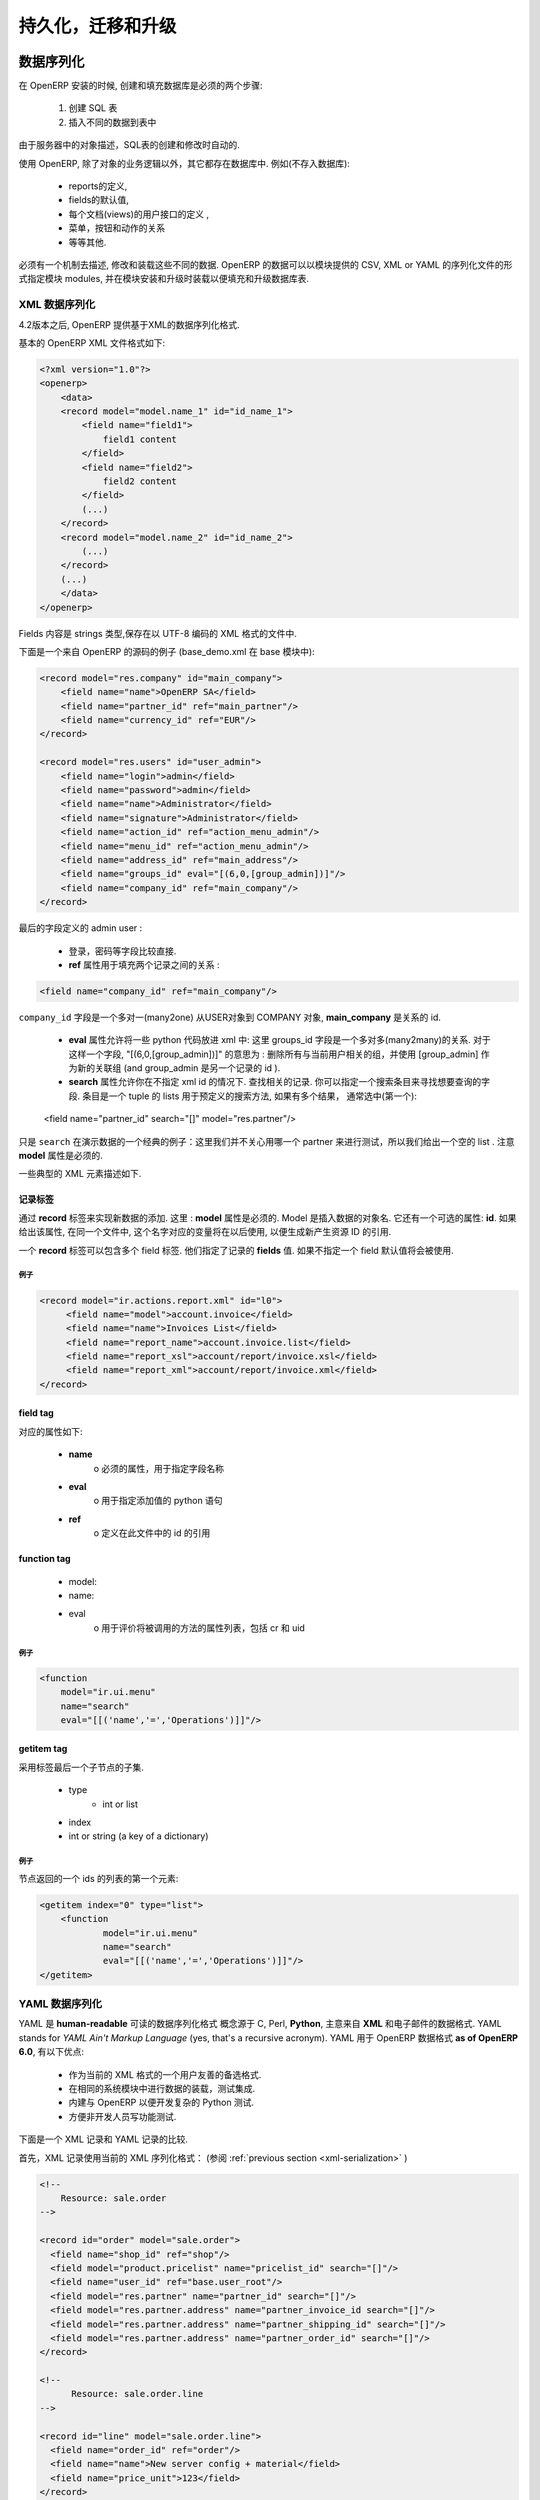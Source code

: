 .. i18n: .. _part-5-migration-upgrading-testing:
.. i18n: 
.. i18n: ======================================
.. i18n: Serialization, Migration and Upgrading
.. i18n: ======================================
..

.. _part-5-migration-upgrading-testing:

======================================
持久化，迁移和升级
======================================

.. i18n: .. _data-serialization:
.. i18n: 
.. i18n: Data Serialization
.. i18n: ==================
..

.. _data-serialization:

数据序列化
==================

.. i18n: During OpenERP installation, two steps are necessary to create and feed the database:
..

在 OpenERP 安装的时候, 创建和填充数据库是必须的两个步骤:

.. i18n:    1. Create the SQL tables
.. i18n:    2. Insert the different data into the tables
..

   1. 创建 SQL 表
   2. 插入不同的数据到表中

.. i18n: The creation (or modification in the case of an upgrade) of SQL tables is automated thanks to the description of objects in the server.
..

由于服务器中的对象描述，SQL表的创建和修改时自动的.

.. i18n: With OpenERP, everything except the business logic of objects is stored in the database. 
.. i18n: We find for example:
..

使用 OpenERP, 除了对象的业务逻辑以外，其它都存在数据库中. 
例如(不存入数据库):

.. i18n:     * the definitions of the reports,
.. i18n:     * the default values for fields,
.. i18n:     * the definition of client interfaces for each document (views),
.. i18n:     * the relationships between menus, buttons and actions
.. i18n:     * etc.
..

    * reports的定义,
    * fields的默认值,
    * 每个文档(views)的用户接口的定义 ,
    * 菜单，按钮和动作的关系
    * 等等其他.

.. i18n: There must be a mechanism to describe, modify and reload these different kinds of data. 
.. i18n: OpenERP data may be specified in CSV, XML or YAML serialization files provided by 
.. i18n: modules, and loaded during module installation/upgrade in order to fill or update the
.. i18n: database tables.
..

必须有一个机制去描述, 修改和装载这些不同的数据. 
OpenERP 的数据可以以模块提供的 CSV, XML or YAML 的序列化文件的形式指定模块 
modules, 并在模块安装和升级时装载以便填充和升级数据库表.

.. i18n: .. _xml-serialization:
.. i18n: 
.. i18n: XML Data Serialization
.. i18n: ----------------------
..

.. _xml-serialization:

XML 数据序列化
----------------------

.. i18n: Since version 4.2, OpenERP provides an XML-based data serialization format.
..

4.2版本之后, OpenERP 提供基于XML的数据序列化格式.

.. i18n: The basic format of an OpenERP XML file is as follows:
..

基本的 OpenERP XML 文件格式如下:

.. i18n: .. code-block:: xml
.. i18n: 
.. i18n:      <?xml version="1.0"?>
.. i18n:      <openerp>
.. i18n:          <data>
.. i18n:          <record model="model.name_1" id="id_name_1">
.. i18n:              <field name="field1">
.. i18n:                  field1 content
.. i18n:              </field>
.. i18n:              <field name="field2">
.. i18n:                  field2 content
.. i18n:              </field>
.. i18n:              (...)
.. i18n:          </record>
.. i18n:          <record model="model.name_2" id="id_name_2">
.. i18n:              (...)
.. i18n:          </record>
.. i18n:          (...)
.. i18n:          </data>
.. i18n:      </openerp>
..

.. code-block:: xml

     <?xml version="1.0"?>
     <openerp>
         <data>
         <record model="model.name_1" id="id_name_1">
             <field name="field1">
                 field1 content
             </field>
             <field name="field2">
                 field2 content
             </field>
             (...)
         </record>
         <record model="model.name_2" id="id_name_2">
             (...)
         </record>
         (...)
         </data>
     </openerp>

.. i18n: Fields contents are strings that must be encoded as UTF-8 in XML files.
..

Fields 内容是 strings 类型,保存在以 UTF-8 编码的 XML 格式的文件中.

.. i18n: Let's review an example taken from the OpenERP source (base_demo.xml in the base module):
..

下面是一个来自 OpenERP 的源码的例子 (base_demo.xml 在 base 模块中):

.. i18n: .. code-block:: xml
.. i18n: 
.. i18n:        <record model="res.company" id="main_company">
.. i18n:            <field name="name">OpenERP SA</field>
.. i18n:            <field name="partner_id" ref="main_partner"/>
.. i18n:            <field name="currency_id" ref="EUR"/>
.. i18n:        </record>
.. i18n: 
.. i18n:        <record model="res.users" id="user_admin">
.. i18n:            <field name="login">admin</field>
.. i18n:            <field name="password">admin</field>
.. i18n:            <field name="name">Administrator</field>
.. i18n:            <field name="signature">Administrator</field>
.. i18n:            <field name="action_id" ref="action_menu_admin"/>
.. i18n:            <field name="menu_id" ref="action_menu_admin"/>
.. i18n:            <field name="address_id" ref="main_address"/>
.. i18n:            <field name="groups_id" eval="[(6,0,[group_admin])]"/>
.. i18n:            <field name="company_id" ref="main_company"/>
.. i18n:        </record>
..

.. code-block:: xml

       <record model="res.company" id="main_company">
           <field name="name">OpenERP SA</field>
           <field name="partner_id" ref="main_partner"/>
           <field name="currency_id" ref="EUR"/>
       </record>

       <record model="res.users" id="user_admin">
           <field name="login">admin</field>
           <field name="password">admin</field>
           <field name="name">Administrator</field>
           <field name="signature">Administrator</field>
           <field name="action_id" ref="action_menu_admin"/>
           <field name="menu_id" ref="action_menu_admin"/>
           <field name="address_id" ref="main_address"/>
           <field name="groups_id" eval="[(6,0,[group_admin])]"/>
           <field name="company_id" ref="main_company"/>
       </record>

.. i18n: This last record defines the admin user :
..

最后的字段定义的 admin user :

.. i18n:     * The fields login, password, etc are straightforward.
.. i18n:     * The **ref** attribute allows to fill relations between the records :
..

    * 登录，密码等字段比较直接.
    * **ref** 属性用于填充两个记录之间的关系 :

.. i18n: .. code-block:: xml
.. i18n: 
.. i18n:     <field name="company_id" ref="main_company"/>
..

.. code-block:: xml

    <field name="company_id" ref="main_company"/>

.. i18n: The``company_id`` field is a many-to-one relation from the user object to the company object, and **main_company** is the id of to associate.
..

``company_id`` 字段是一个多对一(many2one) 从USER对象到 COMPANY 对象, **main_company** 是关系的 id.

.. i18n:     * The **eval** attribute allows to put some python code in the xml: here the groups_id field is a many2many. For such a field, "[(6,0,[group_admin])]" means : Remove all the groups associated with the current user and use the list [group_admin] as the new associated groups (and group_admin is the id of another record).
.. i18n: 
.. i18n:     * The **search** attribute allows to find the record to associate when you do not know its xml id. You can thus specify a search criteria to find the wanted record. The criteria is a list of tuples of the same form than for the predefined search method. If there are several results, an arbitrary one will be chosen (the first one):
..

    * **eval** 属性允许将一些 python 代码放进 xml 中: 这里 groups_id 字段是一个多对多(many2many)的关系. 对于这样一个字段, "[(6,0,[group_admin])]" 的意思为 : 删除所有与当前用户相关的组，并使用 [group_admin] 作为新的关联组 (and group_admin 是另一个记录的 id ).

    * **search** 属性允许你在不指定 xml id 的情况下. 查找相关的记录. 你可以指定一个搜索条目来寻找想要查询的字段. 条目是一个 tuple 的 lists 用于预定义的搜索方法, 如果有多个结果， 通常选中(第一个):

.. i18n:     <field name="partner_id" search="[]" model="res.partner"/>
..

    <field name="partner_id" search="[]" model="res.partner"/>

.. i18n: This is a classical example of the use of ``search`` in demo data: here we do not really care about which partner we want to use for the test, so we give an empty list. Notice the **model** attribute is currently mandatory.
..

只是 ``search`` 在演示数据的一个经典的例子：这里我们并不关心用哪一个 partner 来进行测试，所以我们给出一个空的 list . 注意 **model** 属性是必须的.

.. i18n: Some typical XML elements are described below.
..

一些典型的 XML 元素描述如下.

.. i18n: Record Tag
.. i18n: ++++++++++
..

记录标签
++++++++++

.. i18n: The addition of new data is made with the **record** tag. This one takes a mandatory attribute : **model**. Model is the object name where the insertion has to be done. The tag record can also take an optional attribute: **id**. If this attribute is given, a variable of this name can be used later on, in the same file, to make reference to the newly created resource ID.
..

通过 **record** 标签来实现新数据的添加. 这里 : **model** 属性是必须的. Model 是插入数据的对象名. 它还有一个可选的属性: **id**. 如果给出该属性, 在同一个文件中, 这个名字对应的变量将在以后使用, 以便生成新产生资源 ID 的引用.

.. i18n: A **record** tag may contain field tags. They indicate the record's **fields** value. If a field is not specified the default value will be used.
..

一个 **record** 标签可以包含多个 field 标签. 他们指定了记录的 **fields** 值. 如果不指定一个 field 默认值将会被使用.

.. i18n: Example
.. i18n: """""""
..

例子
"""""""

.. i18n: .. code-block:: xml
.. i18n: 
.. i18n:     <record model="ir.actions.report.xml" id="l0">
.. i18n:          <field name="model">account.invoice</field>
.. i18n:          <field name="name">Invoices List</field>
.. i18n:          <field name="report_name">account.invoice.list</field>
.. i18n:          <field name="report_xsl">account/report/invoice.xsl</field>
.. i18n:          <field name="report_xml">account/report/invoice.xml</field>
.. i18n:     </record>
..

.. code-block:: xml

    <record model="ir.actions.report.xml" id="l0">
         <field name="model">account.invoice</field>
         <field name="name">Invoices List</field>
         <field name="report_name">account.invoice.list</field>
         <field name="report_xsl">account/report/invoice.xsl</field>
         <field name="report_xml">account/report/invoice.xml</field>
    </record>

.. i18n: field tag
.. i18n: +++++++++
..

field tag
+++++++++

.. i18n: The attributes for the field tag are the following:
..

对应的属性如下:

.. i18n:     * **name**
.. i18n:           o mandatory attribute indicating the field name
.. i18n:     * **eval**
.. i18n:           o python expression that indicating the value to add
.. i18n:     * **ref**
.. i18n:           o reference to an id defined in this file
..

    * **name**
          o 必须的属性，用于指定字段名称
    * **eval**
          o 用于指定添加值的 python 语句
    * **ref**
          o 定义在此文件中的 id 的引用

.. i18n: function tag
.. i18n: ++++++++++++
..

function tag
++++++++++++

.. i18n:     * model:
.. i18n:     * name:
.. i18n:     * eval
.. i18n:           o should evaluate to the list of parameters of the method to be called, excluding cr and uid
..

    * model:
    * name:
    * eval
          o 用于评价将被调用的方法的属性列表，包括 cr 和 uid 

.. i18n: Example
.. i18n: """""""
..

例子
"""""""

.. i18n: .. code-block:: xml
.. i18n: 
.. i18n:     <function 
.. i18n:     	model="ir.ui.menu" 
.. i18n:     	name="search" 
.. i18n:     	eval="[[('name','=','Operations')]]"/>
..

.. code-block:: xml

    <function 
    	model="ir.ui.menu" 
    	name="search" 
    	eval="[[('name','=','Operations')]]"/>

.. i18n: getitem tag
.. i18n: +++++++++++
..

getitem tag
+++++++++++

.. i18n: Takes a subset of the evaluation of the last child node of the tag.
..

采用标签最后一个子节点的子集.

.. i18n:     * type
.. i18n:           - int or list
.. i18n:     * index
.. i18n:     * int or string (a key of a dictionary)
..

    * type
          - int or list
    * index
    * int or string (a key of a dictionary)

.. i18n: Example
.. i18n: """""""
..

例子
"""""""

.. i18n: Evaluates to the first element of the list of ids returned by the function node:
..

节点返回的一个 ids 的列表的第一个元素:

.. i18n: .. code-block:: xml
.. i18n: 
.. i18n:     <getitem index="0" type="list">
.. i18n:         <function 
.. i18n:         	model="ir.ui.menu" 
.. i18n:         	name="search" 
.. i18n:         	eval="[[('name','=','Operations')]]"/>
.. i18n:     </getitem>
..

.. code-block:: xml

    <getitem index="0" type="list">
        <function 
        	model="ir.ui.menu" 
        	name="search" 
        	eval="[[('name','=','Operations')]]"/>
    </getitem>

.. i18n: .. _yaml-serialization:
.. i18n: 
.. i18n: YAML Data Serialization
.. i18n: -----------------------
..

.. _yaml-serialization:

YAML 数据序列化
-----------------------

.. i18n: YAML is a **human-readable** data serialization format that takes concepts from
.. i18n: programming languages such as C, Perl, and **Python**, and ideas from **XML**
.. i18n: and the data format of electronic mail.
.. i18n: YAML stands for *YAML Ain't Markup Language* (yes, that's a recursive acronym).
.. i18n: YAML is available as a format for OpenERP data **as of OpenERP 6.0**, featuring
.. i18n: the following advantages:
..

YAML 是 **human-readable** 可读的数据序列化格式 概念源于 C, Perl, **Python**, 主意来自 **XML**
和电子邮件的数据格式.
YAML stands for *YAML Ain't Markup Language* (yes, that's a recursive acronym).
YAML 用于 OpenERP 数据格式 **as of OpenERP 6.0**, 有以下优点:

.. i18n:     * User friendly format as an alternative to our current XML data format.
.. i18n:     * Same system to load data or tests, integrated in modules.
.. i18n:     * Built in OpenERP so that you can develop complex Python tests.
.. i18n:     * Simpler for non developers to write functional tests.
..

    * 作为当前的 XML 格式的一个用户友善的备选格式.
    * 在相同的系统模块中进行数据的装载，测试集成.
    * 内建与 OpenERP 以便开发复杂的 Python 测试.
    * 方便非开发人员写功能测试.

.. i18n: The following section compares an XML record with an equivalent YAML record.
..

下面是一个 XML 记录和 YAML 记录的比较.

.. i18n: First the XML Record using the current XML serialization format
.. i18n: (see :ref:`previous section <xml-serialization>`)
..

首先，XML 记录使用当前的 XML 序列化格式：
(参阅 :ref:`previous section <xml-serialization>` )

.. i18n: .. code-block:: xml
.. i18n: 
.. i18n:   <!--
.. i18n:       Resource: sale.order
.. i18n:   -->
.. i18n: 
.. i18n:   <record id="order" model="sale.order">
.. i18n:     <field name="shop_id" ref="shop"/>
.. i18n:     <field model="product.pricelist" name="pricelist_id" search="[]"/>
.. i18n:     <field name="user_id" ref="base.user_root"/>
.. i18n:     <field model="res.partner" name="partner_id" search="[]"/>
.. i18n:     <field model="res.partner.address" name="partner_invoice_id search="[]"/>
.. i18n:     <field model="res.partner.address" name="partner_shipping_id" search="[]"/>
.. i18n:     <field model="res.partner.address" name="partner_order_id" search="[]"/>
.. i18n:   </record>
.. i18n: 
.. i18n:   <!--
.. i18n:         Resource: sale.order.line
.. i18n:   -->
.. i18n: 
.. i18n:   <record id="line" model="sale.order.line">
.. i18n:     <field name="order_id" ref="order"/>
.. i18n:     <field name="name">New server config + material</field>
.. i18n:     <field name="price_unit">123</field>
.. i18n:   </record>
.. i18n: 
.. i18n:   <record id="line1" model="sale.order.line">
.. i18n:     <field name="order_id" ref="order"/>
.. i18n:     <field name="name">[PC1] Basic PC</field>
.. i18n:     <field name="price_unit">450</field>
.. i18n:   </record>
..

.. code-block:: xml

  <!--
      Resource: sale.order
  -->

  <record id="order" model="sale.order">
    <field name="shop_id" ref="shop"/>
    <field model="product.pricelist" name="pricelist_id" search="[]"/>
    <field name="user_id" ref="base.user_root"/>
    <field model="res.partner" name="partner_id" search="[]"/>
    <field model="res.partner.address" name="partner_invoice_id search="[]"/>
    <field model="res.partner.address" name="partner_shipping_id" search="[]"/>
    <field model="res.partner.address" name="partner_order_id" search="[]"/>
  </record>

  <!--
        Resource: sale.order.line
  -->

  <record id="line" model="sale.order.line">
    <field name="order_id" ref="order"/>
    <field name="name">New server config + material</field>
    <field name="price_unit">123</field>
  </record>

  <record id="line1" model="sale.order.line">
    <field name="order_id" ref="order"/>
    <field name="name">[PC1] Basic PC</field>
    <field name="price_unit">450</field>
  </record>

.. i18n: YAML Record
.. i18n: +++++++++++
.. i18n: ::
.. i18n: 
.. i18n:     #<!--
.. i18n:     #       Resource: sale.order
.. i18n:     #   -->
.. i18n: 
.. i18n:     -
.. i18n:      !record {model: sale.order, id: sale_order_so4}:
.. i18n:        amount_total: 3263.0
.. i18n:        amount_untaxed: 3263.0
.. i18n:        create_date: '2010-04-06 10:45:14'
.. i18n:        date_order: '2010-04-06'
.. i18n:        invoice_quantity: order
.. i18n:        name: SO001
.. i18n:        order_line:
.. i18n:          - company_id: base.main_company
.. i18n:            name: New server config + material
.. i18n:            order_id: sale_order_so4
.. i18n:            price_unit: 123.0
.. i18n:          - company_id: base.main_company
.. i18n:            name: '[PC1] Basic PC'
.. i18n:            order_id: sale_order_so4
.. i18n:            price_unit: 450.0
.. i18n:        order_policy: manual
.. i18n:        partner_id: base.res_partner_agrolait
.. i18n:        partner_invoice_id: base.main_address
.. i18n:        partner_order_id: base.main_address
.. i18n:        partner_shipping_id: base.main_address
.. i18n:        picking_policy: direct
.. i18n:        pricelist_id: product.list0
.. i18n:        shop_id: sale.shop
..

YAML 记录
+++++++++++
::

    #<!--
    #       Resource: sale.order
    #   -->

    -
     !record {model: sale.order, id: sale_order_so4}:
       amount_total: 3263.0
       amount_untaxed: 3263.0
       create_date: '2010-04-06 10:45:14'
       date_order: '2010-04-06'
       invoice_quantity: order
       name: SO001
       order_line:
         - company_id: base.main_company
           name: New server config + material
           order_id: sale_order_so4
           price_unit: 123.0
         - company_id: base.main_company
           name: '[PC1] Basic PC'
           order_id: sale_order_so4
           price_unit: 450.0
       order_policy: manual
       partner_id: base.res_partner_agrolait
       partner_invoice_id: base.main_address
       partner_order_id: base.main_address
       partner_shipping_id: base.main_address
       picking_policy: direct
       pricelist_id: product.list0
       shop_id: sale.shop

.. i18n: YAML Tags
.. i18n: +++++++++
.. i18n: data
.. i18n: """"
.. i18n: * **Tag**: data
..

YAML Tags
+++++++++
data
""""
* **Tag**: data

.. i18n: * **Compulsory attributes**: None
.. i18n: 
.. i18n: * **Optional attributes**: noupdate \: 0 | 1
.. i18n: 
.. i18n: * **Child_tags**:
.. i18n: 
.. i18n:   - menuitem
.. i18n: 
.. i18n:   - record
.. i18n: 
.. i18n:   - workflow
.. i18n: 
.. i18n:   - delete
.. i18n: 
.. i18n:   - act_window
.. i18n: 
.. i18n:   - assert
.. i18n: 
.. i18n:   - report
.. i18n: 
.. i18n:   - function
.. i18n: 
.. i18n:   - ir_set
.. i18n: 
.. i18n: * **Example**:
.. i18n:   ::
.. i18n: 
.. i18n:     -
.. i18n:       !context
.. i18n:        noupdate: 0
..

* **必选属性**: None

* **可选属性**: noupdate \: 0 | 1

* **子节点**:

  - menuitem

  - record

  - workflow

  - delete

  - act_window

  - assert

  - report

  - function

  - ir_set

* **样例**:
  ::

    -
      !context
       noupdate: 0

.. i18n: record
.. i18n: """"""
.. i18n: * **Tag**: record
..

record
""""""
* **标签**: record

.. i18n: * **Compulsory attributes**:
.. i18n:                 - model
.. i18n: 
.. i18n: * **Optional attributes**: noupdate \: 0 | 1
.. i18n: 
.. i18n: * **Child_tags**:
.. i18n:             - field
.. i18n: 
.. i18n: * **Optional attributes**:
.. i18n:                       - id
.. i18n: 
.. i18n:                       - forcreate
.. i18n: 
.. i18n:                       - context
.. i18n: 
.. i18n: * **Example**:
.. i18n:   ::
.. i18n: 
.. i18n:     -
.. i18n:       !record {model: sale.order, id: order}:
.. i18n:          name: "[PC1] Basic PC"
.. i18n:          amount_total: 3263.0
.. i18n:          type_ids:
.. i18n:            - project_tt_specification
.. i18n:            - project_tt_development
.. i18n:            - project_tt_testing
.. i18n:          order_line:
.. i18n:              - name: New server config
.. i18n:                 order_id: sale_order_so4
.. i18n:              - name: '[PC1] Basic PC'
.. i18n:                 order_id: sale_order_so4
..

* **必选属性**:
                - model

* **可选属性**: noupdate \: 0 | 1

* **子节点标签**:
            - field

* **可选属性**:
                      - id

                      - forcreate

                      - context

* **样例**:
  ::

    -
      !record {model: sale.order, id: order}:
         name: "[PC1] Basic PC"
         amount_total: 3263.0
         type_ids:
           - project_tt_specification
           - project_tt_development
           - project_tt_testing
         order_line:
             - name: New server config
                order_id: sale_order_so4
             - name: '[PC1] Basic PC'
                order_id: sale_order_so4

.. i18n: field
.. i18n: """""
..

field
"""""

.. i18n: * **Tag**: field
.. i18n: 
.. i18n: * **Compulsory attributes**:
.. i18n:                 - name
.. i18n: 
.. i18n: * **Optional attributes**:
.. i18n:                       - type
.. i18n: 
.. i18n:                       - ref
.. i18n: 
.. i18n:                       - eval
.. i18n: 
.. i18n:                       - domain
.. i18n: 
.. i18n:                       - search
.. i18n: 
.. i18n:                       - model
.. i18n: 
.. i18n:                       - use
.. i18n: * **Child_tags**:
.. i18n:             - text node
.. i18n: 
.. i18n: * **Example**:
.. i18n:   ::
.. i18n: 
.. i18n:     -price_unit: 450
.. i18n:     -product_id: product.product_product_pc1
..

* **标签**: field

* **必选属性**:
                - name

* **可选属性**:
                      - type

                      - ref

                      - eval

                      - domain

                      - search

                      - model

                      - use
* **子节点标签**:
            - text node

* **样例**:
  ::

    -price_unit: 450
    -product_id: product.product_product_pc1

.. i18n: workflow
.. i18n: """"""""
.. i18n: * **Tag**: workflow
..

workflow
""""""""
* **标签**: workflow

.. i18n: * **Compulsory attributes**:
.. i18n:                 - model
.. i18n: 
.. i18n:                 - action
.. i18n: 
.. i18n: * **Optional attributes**:
.. i18n:                  - uid
.. i18n: 
.. i18n:                  - ref
.. i18n: 
.. i18n: * **Child_tags**:
.. i18n:             - value
.. i18n: 
.. i18n: * **Example**:
.. i18n:   ::
.. i18n: 
.. i18n:    -
.. i18n:     !workflow {action: invoice_open, model: account.invoice}:
.. i18n:      - eval: "obj(ref('test_order_1')).invoice_ids[0].id"
.. i18n:        model: sale.order
.. i18n:      - model: account.account
.. i18n:        search: [('type', '=', 'cash')]
..

* **必填属性**:
                - model

                - action

* **可选属性**:
                 - uid

                 - ref

* **子节点标签**:
            - value

* **样例**:
  ::

   -
    !workflow {action: invoice_open, model: account.invoice}:
     - eval: "obj(ref('test_order_1')).invoice_ids[0].id"
       model: sale.order
     - model: account.account
       search: [('type', '=', 'cash')]

.. i18n: function
.. i18n: """"""""
.. i18n: * **Tag**: function
..

function
""""""""
* **标签**: function

.. i18n: * **Compulsory attributes**:
.. i18n:                 - model
.. i18n: 
.. i18n:                 - name
.. i18n: 
.. i18n: * **Optional attributes**:
.. i18n:                  - id
.. i18n: 
.. i18n:                  - eval
.. i18n: 
.. i18n: * **Child_tags**:
.. i18n:             - value
.. i18n: 
.. i18n:             - function
.. i18n: 
.. i18n: * **Example**:
.. i18n:   ::
.. i18n: 
.. i18n:    -
.. i18n:     !function {model: account.invoice, name: pay_and_reconcile}:
.. i18n:      -eval: "[obj(ref('test_order_1')).id]"
.. i18n:       model: sale.order
..

* **必选属性**:
                - model

                - name

* **可选属性**:
                 - id

                 - eval

* **子节点标签**:
            - value

            - function

* **样例**:
  ::

   -
    !function {model: account.invoice, name: pay_and_reconcile}:
     -eval: "[obj(ref('test_order_1')).id]"
      model: sale.order

.. i18n: value
.. i18n: """"""
.. i18n: * **Tag**: value
..

value
""""""
* **标签**: value

.. i18n: * **Compulsory attributes**: None
.. i18n: 
.. i18n: * **Optional attributes**:
.. i18n:                  - model
.. i18n: 
.. i18n:                  - search
.. i18n: 
.. i18n:                  - eval
.. i18n: 
.. i18n: * **Child_tags**: None
.. i18n: 
.. i18n: * **Example**:
.. i18n:   ::
.. i18n: 
.. i18n:      -eval: "[obj(ref('test_order_1')).id]"
.. i18n:       model: sale.order
..

* **必选属性**: None

* **可选属性**:
                 - model

                 - search

                 - eval

* **子节点属性**: None

* **样例**:
  ::

     -eval: "[obj(ref('test_order_1')).id]"
      model: sale.order

.. i18n: menuitem
.. i18n: """"""""
.. i18n: * **Tag**: menuitem
..

menuitem
""""""""
* **标签**: menuitem

.. i18n: * **Compulsory attributes**: None
.. i18n: 
.. i18n: * **Optional attributes**:
.. i18n:                  - id
.. i18n: 
.. i18n:                  - name
.. i18n: 
.. i18n:                  - parent
.. i18n: 
.. i18n:                  - icon
.. i18n: 
.. i18n:                  - action
.. i18n: 
.. i18n:                  - string
.. i18n: 
.. i18n:                  - sequence
.. i18n: 
.. i18n:                  - groups
.. i18n: 
.. i18n:                  - type
.. i18n: 
.. i18n:                  - menu
.. i18n: 
.. i18n: * **Child_tags**: None
.. i18n: 
.. i18n: * **Example**:
.. i18n:   ::
.. i18n: 
.. i18n:      -
.. i18n:       !menuitem {sequence: 20, id: menu_administration,
.. i18n:        name: Administration,
.. i18n:        icon: terp-administration}
..

* **必选属性**: None

* **可选属性**:
                 - id

                 - name

                 - parent

                 - icon

                 - action

                 - string

                 - sequence

                 - groups

                 - type

                 - menu

* **子节点标签**: None

* **样例**:
  ::

     -
      !menuitem {sequence: 20, id: menu_administration,
       name: Administration,
       icon: terp-administration}

.. i18n: act_window
.. i18n: """"""""""
.. i18n: * **Tag**: act_window
..

act_window
""""""""""
* **标签**: act_window

.. i18n: * **Compulsory attributes**:
.. i18n:                 - id
.. i18n: 
.. i18n:                 - name
.. i18n: 
.. i18n:                 - res_model
.. i18n: 
.. i18n: * **Optional attributes**:
.. i18n: 
.. i18n:                 - domain
.. i18n: 
.. i18n:                 - src_model
.. i18n: 
.. i18n:                 - context
.. i18n: 
.. i18n:                 - view
.. i18n: 
.. i18n:                 - view_id
.. i18n: 
.. i18n:                 - view_type
.. i18n: 
.. i18n:                 - view_mode
.. i18n: 
.. i18n:                 - multi
.. i18n: 
.. i18n:                 - target
.. i18n: 
.. i18n:                 - key2
.. i18n: 
.. i18n:                 - groups
.. i18n: 
.. i18n: * **Child_tags**: None
.. i18n: 
.. i18n: * **Example**:
.. i18n:   ::
.. i18n: 
.. i18n:      -
.. i18n:        !act_window {target: new,
.. i18n:        res_model: wizard.ir.model.menu.create,
.. i18n:        id:act_menu_create, name: Create Menu}
..

* **必选属性**:
                - id

                - name

                - res_model

* **可选属性**:

                - domain

                - src_model

                - context

                - view

                - view_id

                - view_type

                - view_mode

                - multi

                - target

                - key2

                - groups

* **子节点标签**: None

* **样例**:
  ::

     -
       !act_window {target: new,
       res_model: wizard.ir.model.menu.create,
       id:act_menu_create, name: Create Menu}

.. i18n: report
.. i18n: """"""
.. i18n: * **Tag**: report
..

report
""""""
* **标签**: report

.. i18n: * **Compulsory attributes**:
.. i18n:                 - string
.. i18n: 
.. i18n:                 - model
.. i18n: 
.. i18n:                 - name
.. i18n: 
.. i18n: * **Optional attributes**:
.. i18n: 
.. i18n:                 - id
.. i18n: 
.. i18n:                 - report
.. i18n: 
.. i18n:                 - multi
.. i18n: 
.. i18n:                 - menu
.. i18n: 
.. i18n:                 - keyword
.. i18n: 
.. i18n:                 - rml
.. i18n: 
.. i18n:                 - sxw
.. i18n: 
.. i18n:                 - xml
.. i18n: 
.. i18n:                 - xsl
.. i18n: 
.. i18n:                 - auto
.. i18n: 
.. i18n:                 - header
.. i18n: 
.. i18n:                 - attachment
.. i18n: 
.. i18n:                 - attachment_use
.. i18n: 
.. i18n:                 - groups
.. i18n: 
.. i18n: * **Child_tags**: None
.. i18n: 
.. i18n: * **Example**:
.. i18n:   ::
.. i18n: 
.. i18n:      -
.. i18n:        !report {string: Technical guide,
.. i18n:         auto: False, model: ir.module.module,
.. i18n:         id: ir_module_reference_print,
.. i18n:         rml: base/module/report/ir_module_reference.rml,
.. i18n:         name: ir.module.reference}
..

* **必选属性**:
                - string

                - model

                - name

* **可选属性**:

                - id

                - report

                - multi

                - menu

                - keyword

                - rml

                - sxw

                - xml

                - xsl

                - auto

                - header

                - attachment

                - attachment_use

                - groups

* **子节点标签**: None

* **样例**:
  ::

     -
       !report {string: Technical guide,
        auto: False, model: ir.module.module,
        id: ir_module_reference_print,
        rml: base/module/report/ir_module_reference.rml,
        name: ir.module.reference}

.. i18n: ir_set
.. i18n: """"""
.. i18n: * **Tag**: ir_set
..

ir_set
""""""
* **标签**: ir_set

.. i18n: * **Compulsory attributes**: None
.. i18n: 
.. i18n: * **Optional attributes**: None
.. i18n: 
.. i18n: * **Child_tags**:
.. i18n:             - field
.. i18n: 
.. i18n: * **Example**:
.. i18n:   ::
.. i18n: 
.. i18n:    -
.. i18n:     !ir_set:
.. i18n:     args: "[]"
.. i18n:     name: account.seller.costs
.. i18n:     value: tax_seller
..

* **必选属性**: None

* **可选属性**: None

* **子节点属性**:
            - field

* **样例**:
  ::

   -
    !ir_set:
    args: "[]"
    name: account.seller.costs
    value: tax_seller

.. i18n: python
.. i18n: """"""
.. i18n: * **Tag**: Python
..

python
""""""
* **标签**: Python

.. i18n: * **Compulsory attributes**:
.. i18n:             - model
.. i18n: 
.. i18n: * **Optional attributes**: None
.. i18n: 
.. i18n: * **Child_tags**: None
.. i18n: 
.. i18n: * **Example**:
.. i18n:   ::
.. i18n: 
.. i18n:    Python code
..

* **必选属性**:
            - model

* **可选属性**: None

* **子节点标签**: None

* **样例**:
  ::

   Python code

.. i18n: delete
.. i18n: """"""
.. i18n: * **Tag**: delete
..

delete
""""""
* **标签**: delete

.. i18n: * **Compulsory attributes**:
.. i18n:             - model
.. i18n: 
.. i18n: * **Optional attributes**:
.. i18n:                 - id
.. i18n: 
.. i18n:                 - search
.. i18n: 
.. i18n: * **Child_tags**: None
.. i18n: 
.. i18n: * **Example**:
.. i18n:   ::
.. i18n: 
.. i18n:    -
.. i18n:      !delete {model: ir.actions, search: "[(model,like,auction.)]"}
..

* **必选属性**:
            - model

* **可选属性**:
                - id

                - search

* **子节点标签**: None

* **样例**:
  ::

   -
     !delete {model: ir.actions, search: "[(model,like,auction.)]"}

.. i18n: assert
.. i18n: """"""
.. i18n: * **Tag**: assert
..

assert
""""""
* **标签**: assert

.. i18n: * **Compulsory attributes**:
.. i18n:             - model
.. i18n: 
.. i18n: * **Optional attributes**:
.. i18n:                 - id
.. i18n: 
.. i18n:                 - search
.. i18n: 
.. i18n:                 - string
.. i18n: 
.. i18n: * **Child_tags**:
.. i18n:         - test
.. i18n: 
.. i18n: * **Example**:
.. i18n:   ::
.. i18n: 
.. i18n:    -
.. i18n:      !assert {model: sale.order,
.. i18n:       id: test_order, string: order in progress}:
.. i18n:         - state == "progress"
..

* **必选属性**:
            - model

* **可选属性**:
                - id

                - search

                - string

* **子节点标签**:
        - test

* **样例**:
  ::

   -
     !assert {model: sale.order,
      id: test_order, string: order in progress}:
        - state == "progress"

.. i18n: test
.. i18n: """"
.. i18n: * **Tag**: test
..

test
""""
* **标签**: test

.. i18n: * **Compulsory attributes**:
.. i18n:             - expr
.. i18n: 
.. i18n: * **Optional attributes**: None
.. i18n: 
.. i18n: * **Child_tags**:
.. i18n:         - text node
.. i18n: 
.. i18n: * **Example**::
.. i18n: 
.. i18n:     - picking_ids[0].state == "done"
..

* **必选属性**:
            - expr

* **可选属性**: None

* **子节点标签**:
        - text node

* **样例**::

    - picking_ids[0].state == "done"

.. i18n: url
.. i18n: """"
.. i18n: * **Tag**: url
..

url
""""
* **标签**: url

.. i18n: * **Compulsory attributes**: -
.. i18n: 
.. i18n: * **Optional attributes**: -
.. i18n: 
.. i18n: * **Child_tags**: -
.. i18n: 
.. i18n: * **Example**: -
..

* **必选属性**: -

* **可选属性**: -

* **子节点标签**: -

* **样例**: -

.. i18n: Writing YAML Tests
.. i18n: ------------------
..

写一个 YAML 测试
------------------

.. i18n: .. note::
.. i18n: 
.. i18n:     Please see also section :ref:`yaml-testing-guidelines`
..

.. note::

    参考第三部分 :ref:`yaml-testing-guidelines` 自动化YAML测试指南

.. i18n: **Write manually**
.. i18n:     * Record CRUD
.. i18n:     * Workflow transition
.. i18n:     * Assertions (one expression like in XML)
.. i18n:     * Pure Python code
..

**手工写**
    * 记录的 CRUD
    * 工作流过渡
    * 段言 (像在 XML 中的语句)
    * 纯 Python 代码

.. i18n: **Use base_module_record(er)**
..

**使用 base_module_record(er)**

.. i18n:     * Generate YAML file with record and workflow
..

    * 生成带有 record 和 workflow 的 YAML 文件

.. i18n:     .. figure::  images/record_object.png
.. i18n:        :align: center
.. i18n: 
.. i18n:     * Update this YAML with assertions / Python code
..

    .. figure::  images/record_object.png
       :align: center

    * 用 assertions / Python 代码更新这个 YAML 

.. i18n: .. warning:: Important
.. i18n: 
.. i18n:    As yaml is structured with indentation(like Python), each child tag(sub-tag) must be indented as compared to its parent tag.
..

.. warning:: 重要

   yaml 的结构采用(像 Python)缩进, 每一个 child 标签(sub-tag) 相对于父标签进行缩进.

.. i18n: Field Tag
.. i18n: +++++++++
..

Field Tag
+++++++++

.. i18n: * text
.. i18n:     + text with special characters at beginning or at end must be enclosed with double quotes.
.. i18n:         **Ex: name: "[PC1] Basic PC"**
.. i18n: 
.. i18n: * integer and float
.. i18n:     **Ex: price_unit: 450**
.. i18n:     **Ex: amount_total: 3263.0**
.. i18n: 
.. i18n: * boolean
.. i18n:     **active: 1**
.. i18n: 
.. i18n: * datetime
.. i18n:     **date_start: str(time.localtime()[0] - 1) + -08-07**
.. i18n: 
.. i18n: * selection
.. i18n:     + give the shortcut
.. i18n:         **Ex: title: M.**
.. i18n: 
.. i18n: * many2one
.. i18n:     + if its a reference to res_id, specify the res_id
.. i18n:         **Ex: user_id: base.user_root**
..

* text
    + 用双引号在前面或后面包含输入的文字.
        **Ex: name: "[PC1] Basic PC"**

* integer and float
    **Ex: price_unit: 450**
    **Ex: amount_total: 3263.0**

* boolean
    **active: 1**

* datetime
    **date_start: str(time.localtime()[0] - 1) + -08-07**

* selection
    + 给出一个缩写
        **Ex: title: M.**

* many2one
    + 如果它是 res_id 的引用, 指向 res_id
        **Ex: user_id: base.user_root**

.. i18n:     + if its value is based on search criteria specify the model to search on and the criteria
.. i18n:         **Ex: object_id: !ref {model: ir.model, search: "[('model','=','crm.claim')]”}**
..

    + 如果它的值是基于搜索条目，那么指定 model 到搜索条目
        **Ex: object_id: !ref {model: ir.model, search: "[('model','=','crm.claim')]”}**

.. i18n: * one2many
.. i18n:     + start each record in one2many field on a new line with a space and a hyphen
.. i18n:         **Ex: order_line:**
.. i18n:         **name: New server config**
.. i18n:         **order_id: sale_order_so4**
.. i18n:         **......**
..

* one2many
    + start each record in one2many field on a new line with a space and a hyphen
        **Ex: order_line:**
        **name: New server config**
        **order_id: sale_order_so4**
        **......**

.. i18n:         **name: '[PC1] Basic PC'**
.. i18n:         **order_id: sale_order_so4**
.. i18n:         **......**
..

        **name: '[PC1] Basic PC'**
        **order_id: sale_order_so4**
        **......**

.. i18n: * many2many
.. i18n:     + start each record in many2many field with a space and a hyphen
.. i18n:         **Ex: type_ids:**
.. i18n:         **- project_tt_specification **
.. i18n:         **- project_tt_development**
.. i18n:         **- project_tt_testing**
..

* many2many
    + 用每一个 many2many 字段，以空格和连字符开始
        **Ex: type_ids:**
        **- project_tt_specification **
        **- project_tt_development**
        **- project_tt_testing**

.. i18n: Value tag
.. i18n: +++++++++
.. i18n: * if the value can be evaluated(like res_id is available), we write value tag as follows:
.. i18n:     **-**
.. i18n:     **!function {model: account.invoice, name: pay_and_reconcile}:**
.. i18n:     **- eval: "obj(ref('test_order_1')).amount_total"**
.. i18n:     **model: sale.order**
..

Value tag
+++++++++
* 如果Tag能被评估(like res_id is available), 像下面一样写 value tag :
    **-**
    **!function {model: account.invoice, name: pay_and_reconcile}:**
    **- eval: "obj(ref('test_order_1')).amount_total"**
    **model: sale.order**

.. i18n:     This will fetch the 'amount_total' value of a 'sale.order' record with res_id 'test_order_1'
..

    这会捕获一个 'sale.order' 记录的 'amount_total' 值伴随 res_id 'test_order_1'

.. i18n: * If the value is to be searched on some model based on a criteria, we write value tag as follows:
.. i18n:     **-**
.. i18n:     **!function {model: account.invoice, name: pay_and_reconcile}:**
.. i18n:     **- model: account.account**
.. i18n:     **search: "[('type', '=', 'cash')]"**
.. i18n:     This will fetch all those account.account records whose type is equal to 'cash'
..

* 如果值是在一些基于条目的模块上被搜索, 那么就像下面一样写 value tag :
    **-**
    **!function {model: account.invoice, name: pay_and_reconcile}:**
    **- model: account.account**
    **search: "[('type', '=', 'cash')]"**
    这将抓取所有 account.account 记录类型等于 'cash'

.. i18n: Test Tag
.. i18n: ++++++++
..

Test Tag
++++++++

.. i18n: * specify the test directly
.. i18n:     **Ex:  - picking_ids[0].state == "done"**
.. i18n:     **- state == "manual"**
..

* 直接指定测试
    **Ex:  - picking_ids[0].state == "done"**
    **- state == "manual"**

.. i18n: comment
.. i18n: +++++++
..

comment
+++++++

.. i18n: **#<!-- Resource: sale.order -->**
..

**#<!-- Resource: sale.order -->**

.. i18n: Asserts and Python code
.. i18n: +++++++++++++++++++++++
.. i18n: To create an invoice, python code could be written as:
..

Asserts and Python code
+++++++++++++++++++++++
为了创建一个发票，python 代码应该这样写:

.. i18n: **-**
.. i18n:   **!python {model: account.invoice}: |**
.. i18n:      **self.action_move_create(cr, uid, [ref("invoice1")])**
..

**-**
  **!python {model: account.invoice}: |**
     **self.action_move_create(cr, uid, [ref("invoice1")])**

.. i18n: The invoice must be in draft state:
..

发票必须在 draft 状态:

.. i18n: **-**
.. i18n:   **!assert {model: account.invoice , id: invoice1, string: "the invoice is now in Draft state"}:**
.. i18n:      **- state == "draft"**
..

**-**
  **!assert {model: account.invoice , id: invoice1, string: "the invoice is now in Draft state"}:**
     **- state == "draft"**

.. i18n: To test that all account are in a tree data structure, we write the below python code:
..

测试所有在树形数据结构的账户, 我们写下面的 python 代码:

.. i18n: **-**
.. i18n:   **!python {model: account.account}:**
.. i18n:     **ids = self.search(cr, uid, [])**
..

**-**
  **!python {model: account.account}:**
    **ids = self.search(cr, uid, [])**

.. i18n:     **accounts_list = self.read(cr, uid, ids['parent_id','parent_left','parent_right'])**
..

    **accounts_list = self.read(cr, uid, ids['parent_id','parent_left','parent_right'])**

.. i18n:     **accounts = dict((x['id'], x) for x in accounts_list)**
..

    **accounts = dict((x['id'], x) for x in accounts_list)**

.. i18n:     **log("Testing parent structure for %d accounts", len(accounts_list))**
..

    **log("Testing parent structure for %d accounts", len(accounts_list))**

.. i18n:     **for a in accounts_list:**
.. i18n:         **if a['parent_id']:**
.. i18n:             **assert a['parent_left']>accounts[a['parent_id'][0]]['parent_left']**
..

    **for a in accounts_list:**
        **if a['parent_id']:**
            **assert a['parent_left']>accounts[a['parent_id'][0]]['parent_left']**

.. i18n:             **assert a['parent_right']<accounts[a['parent_id'][0]]['parent_right']**
..

            **assert a['parent_right']<accounts[a['parent_id'][0]]['parent_right']**

.. i18n:         **assert a['parent_left']<a['parent_right']**
..

        **assert a['parent_left']<a['parent_right']**

.. i18n:     **for a2 in accounts_list:**
..

    **for a2 in accounts_list:**

.. i18n:         **assert not ((a2['parent_right']>a['parent_left'])and**
.. i18n:             **(a2['parent_left']<a['parent_left'])and**
..

        **assert not ((a2['parent_right']>a['parent_left'])and**
            **(a2['parent_left']<a['parent_left'])and**

.. i18n:             **(a2['parent_right']<a['parent_right']))**
..

            **(a2['parent_right']<a['parent_right']))**

.. i18n:             **if a2['parent_id']==a['id']:**
.. i18n:                 **assert(a2['parent_left']>a['parent_left'])and(a2['parent_right']<a['parent_right'])**
..

            **if a2['parent_id']==a['id']:**
                **assert(a2['parent_left']>a['parent_left'])and(a2['parent_right']<a['parent_right'])**

.. i18n: Running tests
.. i18n: +++++++++++++
.. i18n:     * Save the file with '.yml' extension
.. i18n:     * Add the yaml file under 'demo_xml' in terp file
.. i18n:     * Run the server with '--log-level=test' option
..

运行测试
+++++++++++++
    * 以扩展名 '.yml' 保存文件
    * 添加 yaml 文件到 'demo_xml' 下
    * 以参数 '--log-level=test' 运行服务器

.. i18n: .. _csv_serialization:
.. i18n: 
.. i18n: CSV Data Serialization
.. i18n: ----------------------
..

.. _csv_serialization:

CSV Data Serialization
----------------------

.. i18n: Since version 4.2, OpenERP provides a Comma-Separated-Values (CSV),
.. i18n: spreadsheet-compatible data serialization format.
..

Since version 4.2, OpenERP provides a Comma-Separated-Values (CSV),
spreadsheet-compatible data serialization format.

.. i18n: The basic format of an OpenERP CSV file is as follows::
.. i18n: 
.. i18n:     "id","name","model_id:id","group_id:id","perm_read","perm_write","perm_create","perm_unlink"
.. i18n:     "access_product_uom_categ_manager","product.uom.categ manager","model_product_uom_categ","product.group_product_manager",1,1,1,1
.. i18n:     "access_product_uom_manager","product.uom manager","model_product_uom","product.group_product_manager",1,1,1,1
.. i18n:     "access_product_ul_manager","product.ul manager","model_product_ul","product.group_product_manager",1,1,1,1
.. i18n:     "access_product_category_manager","product.category manager","model_product_category","product.group_product_manager",1,1,1,1
.. i18n:     "access_product_template_manager","product.template manager","model_product_template","product.group_product_manager",1,1,1,1
.. i18n:     "access_product_product_manager","product.product manager","model_product_product","product.group_product_manager",1,1,1,1
.. i18n:     "access_product_packaging_manager","product.packaging manager","model_product_packaging","product.group_product_manager",1,1,1,1
.. i18n:     "access_product_uom_categ_user","product.uom.categ.user","model_product_uom_categ","base.group_user",1,0,0,0
.. i18n:     "access_product_uom_user","product.uom.user","model_product_uom","base.group_user",1,0,0,0
.. i18n:     "access_product_ul_user","product.ul.user","model_product_ul","base.group_user",1,0,0,0
.. i18n:     "access_product_category_user","product.category.user","model_product_category","base.group_user",1,0,0,0
.. i18n:     "access_product_template_user","product.template.user","model_product_template","base.group_user",1,0,0,0
.. i18n:     "access_product_product_user","product.product.user","model_product_product","base.group_user",1,0,0,0
.. i18n:     "access_product_packaging_user","product.packaging.user","model_product_packaging","base.group_user",1,0,0,0
..

The basic format of an OpenERP CSV file is as follows::

    "id","name","model_id:id","group_id:id","perm_read","perm_write","perm_create","perm_unlink"
    "access_product_uom_categ_manager","product.uom.categ manager","model_product_uom_categ","product.group_product_manager",1,1,1,1
    "access_product_uom_manager","product.uom manager","model_product_uom","product.group_product_manager",1,1,1,1
    "access_product_ul_manager","product.ul manager","model_product_ul","product.group_product_manager",1,1,1,1
    "access_product_category_manager","product.category manager","model_product_category","product.group_product_manager",1,1,1,1
    "access_product_template_manager","product.template manager","model_product_template","product.group_product_manager",1,1,1,1
    "access_product_product_manager","product.product manager","model_product_product","product.group_product_manager",1,1,1,1
    "access_product_packaging_manager","product.packaging manager","model_product_packaging","product.group_product_manager",1,1,1,1
    "access_product_uom_categ_user","product.uom.categ.user","model_product_uom_categ","base.group_user",1,0,0,0
    "access_product_uom_user","product.uom.user","model_product_uom","base.group_user",1,0,0,0
    "access_product_ul_user","product.ul.user","model_product_ul","base.group_user",1,0,0,0
    "access_product_category_user","product.category.user","model_product_category","base.group_user",1,0,0,0
    "access_product_template_user","product.template.user","model_product_template","base.group_user",1,0,0,0
    "access_product_product_user","product.product.user","model_product_product","base.group_user",1,0,0,0
    "access_product_packaging_user","product.packaging.user","model_product_packaging","base.group_user",1,0,0,0

.. i18n: Importing from a CSV
.. i18n: ++++++++++++++++++++
..

Importing from a CSV
++++++++++++++++++++

.. i18n: Instead of using .XML file, you can import .CSV files. It is simpler but the migration system does not migrate the data imported from the .CSV files. It's like the noupdate attribute in .XML files.
.. i18n: It's also more difficult to keep track of relations between resources and it is slower at the installation of the server.
..

Instead of using .XML file, you can import .CSV files. It is simpler but the migration system does not migrate the data imported from the .CSV files. It's like the noupdate attribute in .XML files.
It's also more difficult to keep track of relations between resources and it is slower at the installation of the server.

.. i18n: Use this only for [demo] data that will never been upgraded from one version of OpenERP to another.
..

Use this only for [demo] data that will never been upgraded from one version of OpenERP to another.

.. i18n: The name of the object is the name of the CSV file before the first '-'.
.. i18n: You must use one file per object to import. For example, to import a file with partners (including their
.. i18n: multiple contacts and events), the file must be named like one of the following example:
..

The name of the object is the name of the CSV file before the first '-'.
You must use one file per object to import. For example, to import a file with partners (including their
multiple contacts and events), the file must be named like one of the following example:

.. i18n:     * res.partner.csv
.. i18n:     * res.partner-tiny_demo.csv
.. i18n:     * res.partner-tiny.demo.csv
..

    * res.partner.csv
    * res.partner-tiny_demo.csv
    * res.partner-tiny.demo.csv

.. i18n: Structure of the CSV file
.. i18n: +++++++++++++++++++++++++
..

Structure of the CSV file
+++++++++++++++++++++++++

.. i18n:     * Separator to use: ``,``
.. i18n:     * Quote character for strings: ``"`` (optional if no separator is found in field values)
.. i18n:     * Encoding to use: ``UTF-8``
.. i18n:     * No whitespace allowed around separators if not using quote characters
.. i18n:     * Be sure to configure your CSV export software (e.g. spreadsheet editor) with the above parameters
..

    * Separator to use: ``,``
    * Quote character for strings: ``"`` (optional if no separator is found in field values)
    * Encoding to use: ``UTF-8``
    * No whitespace allowed around separators if not using quote characters
    * Be sure to configure your CSV export software (e.g. spreadsheet editor) with the above parameters

.. i18n: Exporting demo data and import it from a module
.. i18n: +++++++++++++++++++++++++++++++++++++++++++++++
..

Exporting demo data and import it from a module
+++++++++++++++++++++++++++++++++++++++++++++++

.. i18n: You can import .CSV file that have been exported from the OpenERP client.
.. i18n: This is interesting to create your own demo module. But both formats are not exactly the same,
.. i18n: mainly due to the conversion: Structured Data -> Flat Data -> Structured Data.
..

You can import .CSV file that have been exported from the OpenERP client.
This is interesting to create your own demo module. But both formats are not exactly the same,
mainly due to the conversion: Structured Data -> Flat Data -> Structured Data.

.. i18n:     *  .. compound::
.. i18n: 
.. i18n:           The name of the column (first line of the .CSV file) use the end user term in his own language when
.. i18n:           you export from the client. If you want to import from a module, you must convert the first column
.. i18n:           using the fields names. 
.. i18n:           Example, from the partner form::
.. i18n: 
.. i18n:               Name,Code,Contacts/Contact Name,Contacts/Street,Contacts/Zip
.. i18n: 
.. i18n:           becomes::
.. i18n: 
.. i18n:               name,ref,address/name,address/street,address/zip
.. i18n: 
.. i18n:     * When you export from the OpenERP client, you can select any many2one fields and their child's relation.
.. i18n:       When you import from a module, OpenERP tries to recreate the relations between the two resources.
.. i18n:       For example, do not export something like this from a sale order form - otherwise OpenERP will not be
.. i18n:       able to import your file::
.. i18n: 
.. i18n:           Order Description,Partner/Name,Partner/Payable,Partner/Address/Name
.. i18n: 
.. i18n:     * To find the link for a many2one or many2many field, the server uses the name_search function when importing.
.. i18n:       So, for a many2one field, it is better to export the field 'name' or 'code' of the related resource only.
.. i18n:       Use the more unique one. Be sure that the field you export is searchable by the name_search function.
.. i18n:       (the 'name' column is always searchable)::
.. i18n: 
.. i18n:           Order Description,Partner/Code
.. i18n: 
.. i18n:     * Change the title of the column for all many2many or many2one fields. It's because you export the related
.. i18n:       resource and you import a link on the resource.
.. i18n:       Example from a sale order: Partner/Code should become partner_id and not partner_id/code.
.. i18n:       If you kept the ``/code``, OpenERP will try to create those entries in the database instead of finding
.. i18n:       references to existing ones.
.. i18n: 
.. i18n:     * .. compound::
.. i18n: 
.. i18n:           Many2many fields. If all the exported data contains 0 or 1 relation on each many2many fields, there will
.. i18n:           be no problem. Otherwise, the export will result in one line per many2many. The import function expects
.. i18n:           to get all many2many relations in one column, separated by a comma.
.. i18n: 
.. i18n:           So, you have to make the transformation. For example, if the categories "Customer" and "Supplier"
.. i18n:           already exists::
.. i18n: 
.. i18n:               name,category_id
.. i18n:               Smith, "Customer, Supplier"
.. i18n: 
.. i18n:           If you want to create these two categories you can try ::
.. i18n: 
.. i18n:               name,category_id/name
.. i18n:               Smith, "Customer, Supplier"
.. i18n: 
.. i18n:           But this does not work as expected: a category "Customer, Supplier" is created.
.. i18n:           The solution is to create an empty line with only the second category::
.. i18n: 
.. i18n:               name,category_id/name
.. i18n:               Smith, Customer
.. i18n:               ,Supplier
.. i18n: 
.. i18n:           Note the comma before "Supplier"!
.. i18n: 
.. i18n:     * Read only fields. Do not try to import read only fields like the amount receivable or payable for a partner.
.. i18n:       Otherwise, OpenERP will not accept to import your file.
.. i18n: 
.. i18n:     * Exporting trees. You can export and import tree structures using the parent field.
.. i18n:       You just have to take care of the import order. The parent have to be created before his child's.
..

    *  .. compound::

          The name of the column (first line of the .CSV file) use the end user term in his own language when
          you export from the client. If you want to import from a module, you must convert the first column
          using the fields names. 
          Example, from the partner form::

              Name,Code,Contacts/Contact Name,Contacts/Street,Contacts/Zip

          becomes::

              name,ref,address/name,address/street,address/zip

    * When you export from the OpenERP client, you can select any many2one fields and their child's relation.
      When you import from a module, OpenERP tries to recreate the relations between the two resources.
      For example, do not export something like this from a sale order form - otherwise OpenERP will not be
      able to import your file::

          Order Description,Partner/Name,Partner/Payable,Partner/Address/Name

    * To find the link for a many2one or many2many field, the server uses the name_search function when importing.
      So, for a many2one field, it is better to export the field 'name' or 'code' of the related resource only.
      Use the more unique one. Be sure that the field you export is searchable by the name_search function.
      (the 'name' column is always searchable)::

          Order Description,Partner/Code

    * Change the title of the column for all many2many or many2one fields. It's because you export the related
      resource and you import a link on the resource.
      Example from a sale order: Partner/Code should become partner_id and not partner_id/code.
      If you kept the ``/code``, OpenERP will try to create those entries in the database instead of finding
      references to existing ones.

    * .. compound::

          Many2many fields. If all the exported data contains 0 or 1 relation on each many2many fields, there will
          be no problem. Otherwise, the export will result in one line per many2many. The import function expects
          to get all many2many relations in one column, separated by a comma.

          So, you have to make the transformation. For example, if the categories "Customer" and "Supplier"
          already exists::

              name,category_id
              Smith, "Customer, Supplier"

          If you want to create these two categories you can try ::

              name,category_id/name
              Smith, "Customer, Supplier"

          But this does not work as expected: a category "Customer, Supplier" is created.
          The solution is to create an empty line with only the second category::

              name,category_id/name
              Smith, Customer
              ,Supplier

          Note the comma before "Supplier"!

    * Read only fields. Do not try to import read only fields like the amount receivable or payable for a partner.
      Otherwise, OpenERP will not accept to import your file.

    * Exporting trees. You can export and import tree structures using the parent field.
      You just have to take care of the import order. The parent have to be created before his child's.

.. i18n: Use record id like in xml file
.. i18n: ++++++++++++++++++++++++++++++
..

Use record id like in xml file
++++++++++++++++++++++++++++++

.. i18n: It's possible to define an id for each line of the csv file. This allow to define references between records:
..

It's possible to define an id for each line of the csv file. This allow to define references between records:

.. i18n:     id, name, parent_id:id
.. i18n:     record_one, Father,
.. i18n:     record_two, Child, record_one
..

    id, name, parent_id:id
    record_one, Father,
    record_two, Child, record_one

.. i18n: If you do this, the line with the parent data must be before the child lines in the file.
..

If you do this, the line with the parent data must be before the child lines in the file.

.. i18n: Multiple CSV Files
.. i18n: ------------------
..

Multiple CSV Files
------------------

.. i18n: Importing from multiple CSV a full group of linked data
.. i18n: +++++++++++++++++++++++++++++++++++++++++++++++++++++++
..

Importing from multiple CSV a full group of linked data
+++++++++++++++++++++++++++++++++++++++++++++++++++++++

.. i18n: It's possible to import a lot of data, with multiple CSV files imported as a single operation. Assume we have a database with books and authors with a relation many2many between book and author.
..

It's possible to import a lot of data, with multiple CSV files imported as a single operation. Assume we have a database with books and authors with a relation many2many between book and author.

.. i18n: And that you already have a file with a lot of books (like a library) and an other file with a lot of authors and a third file with the links between them.
..

And that you already have a file with a lot of books (like a library) and an other file with a lot of authors and a third file with the links between them.

.. i18n: How to import that easily in openERP ?
..

How to import that easily in openERP ?

.. i18n: Definition of an import module
.. i18n: ++++++++++++++++++++++++++++++
..

Definition of an import module
++++++++++++++++++++++++++++++

.. i18n: You can do this in the module you have defined to manage yours books and authors. but Sometimes, the tables to import can also be in several modules.
..

You can do this in the module you have defined to manage yours books and authors. but Sometimes, the tables to import can also be in several modules.

.. i18n: For this example, let's say that 'book' object is defined in a module called 'library_management' and that 'Author' object in a module called 'contact_name'.
..

For this example, let's say that 'book' object is defined in a module called 'library_management' and that 'Author' object in a module called 'contact_name'.

.. i18n: In this case, you can create a 'fake' module, just to import the data for all these multiples modules. Call this importation module : 'import_my_books'.
..

In this case, you can create a 'fake' module, just to import the data for all these multiples modules. Call this importation module : 'import_my_books'.

.. i18n: You create this module as others modules of OpenObject :
..

You create this module as others modules of OpenObject :

.. i18n:    1. create a folder 'import_my_books'
.. i18n:    2. inside, create a '__init__.py' file with only one line : import import_my_books
.. i18n:    3. again, in the same folder, create a '__openerp__.py' file and in this file, write the following code :
..

   1. create a folder 'import_my_books'
   2. inside, create a '__init__.py' file with only one line : import import_my_books
   3. again, in the same folder, create a '__openerp__.py' file and in this file, write the following code :

.. i18n: .. code-block:: python
.. i18n: 
.. i18n:      # -*- encoding: utf-8 -*-
.. i18n:      {
.. i18n:        'name': 'My Book Import',
.. i18n:        'category': 'Data Module 1',
.. i18n:        'init_xml':[],
.. i18n:        'author': 'mySelf & I',
.. i18n:        'depends': ['base','library_management','contact_name'],
.. i18n:        'version': '1.0',
.. i18n:        'active': False,
.. i18n:        'demo_xml': [],
.. i18n:        'update_xml':['contact_name.author.csv','library.book.csv'],
.. i18n:        'installable': True
.. i18n:      }
..

.. code-block:: python

     # -*- encoding: utf-8 -*-
     {
       'name': 'My Book Import',
       'category': 'Data Module 1',
       'init_xml':[],
       'author': 'mySelf & I',
       'depends': ['base','library_management','contact_name'],
       'version': '1.0',
       'active': False,
       'demo_xml': [],
       'update_xml':['contact_name.author.csv','library.book.csv'],
       'installable': True
     }

.. i18n: Creation of CSV files
.. i18n: +++++++++++++++++++++
..

Creation of CSV files
+++++++++++++++++++++

.. i18n: For the CSV files, you'll import one after the other.
..

For the CSV files, you'll import one after the other.

.. i18n: So you have to choose in which way you'll treat the many2many relation.
.. i18n: For our example, we've choose to import all the authors, then all the books with the links to the authors.
..

So you have to choose in which way you'll treat the many2many relation.
For our example, we've choose to import all the authors, then all the books with the links to the authors.

.. i18n:    1. authors CSV file
..

   1. authors CSV file

.. i18n: You have to put your data in a CSV file without any link to books (because the book ids will be known only AFTERWARDS...) For example : ("contact_name.author.csv")
..

You have to put your data in a CSV file without any link to books (because the book ids will be known only AFTERWARDS...) For example : ("contact_name.author.csv")

.. i18n: ::
.. i18n: 
.. i18n:      id,last_name,first_name,type
.. i18n:      author_1,Bradley,Marion Zimmer,Book writer
.. i18n:      author_2,"Szu T'su",,Chinese philosopher
.. i18n:      author_3,Zelazny,Roger,Book writer
.. i18n:      author_4,Arleston,Scotch,Screen Writer
.. i18n:      author_5,Magnin,Florence,Comics Drawer
.. i18n:      ...
.. i18n: 
.. i18n:    1. Books CSV file
..

::

     id,last_name,first_name,type
     author_1,Bradley,Marion Zimmer,Book writer
     author_2,"Szu T'su",,Chinese philosopher
     author_3,Zelazny,Roger,Book writer
     author_4,Arleston,Scotch,Screen Writer
     author_5,Magnin,Florence,Comics Drawer
     ...

   1. Books CSV file

.. i18n: Here, you can put the data about your books, but also, the links to the authors, using the same id as the column 'id' of the author CSV file. For example : ("library.book.csv" )
..

Here, you can put the data about your books, but also, the links to the authors, using the same id as the column 'id' of the author CSV file. For example : ("library.book.csv" )

.. i18n: ::
.. i18n: 
.. i18n:      id,title,isbn,pages,date,author_ids:id
.. i18n:      book_a,Les Cours du Chaos,1234567890123,268,1975-12-25,"author_3"
.. i18n:      book_b,"L'art de la Guerre, en 219 volumes",1234567890124,1978-01-01,"author_2"
.. i18n:      book_c,"new marvellous comics",1587459248579,2009-01-01,"author_5,author_4"
.. i18n:      ...
..

::

     id,title,isbn,pages,date,author_ids:id
     book_a,Les Cours du Chaos,1234567890123,268,1975-12-25,"author_3"
     book_b,"L'art de la Guerre, en 219 volumes",1234567890124,1978-01-01,"author_2"
     book_c,"new marvellous comics",1587459248579,2009-01-01,"author_5,author_4"
     ...

.. i18n: Five remarks :
..

Five remarks :

.. i18n:    1. the field content must be enclosed in double quotes (") if there is a double quote or a comma in the field.
.. i18n:    2. the dates are in the format YYYY-MM-DD
.. i18n:    3. if you have many ids in the same column, you must separate them with a comma, and, by the way, you must enclosed the content of the column between double quotes...
.. i18n:    4. the name of the field is the same as the name of the field in the class definition AND must be followed by ':id' if the content is an ID that must be interpreted by the import module. In fact, "author_4" will be transformed by the import module in an integer id for the database module and this numerical id will be put also in the table between author and book, not the literal ID (author_4).
.. i18n:    5. the encoding to be used by the CSV file is the 'UTF-8' encoding
..

   1. the field content must be enclosed in double quotes (") if there is a double quote or a comma in the field.
   2. the dates are in the format YYYY-MM-DD
   3. if you have many ids in the same column, you must separate them with a comma, and, by the way, you must enclosed the content of the column between double quotes...
   4. the name of the field is the same as the name of the field in the class definition AND must be followed by ':id' if the content is an ID that must be interpreted by the import module. In fact, "author_4" will be transformed by the import module in an integer id for the database module and this numerical id will be put also in the table between author and book, not the literal ID (author_4).
   5. the encoding to be used by the CSV file is the 'UTF-8' encoding

.. i18n: Data Migration - Import / Export
.. i18n: ================================
..

Data Migration - Import / Export
================================

.. i18n: Data Importation
.. i18n: ----------------
..

Data Importation
----------------

.. i18n: Introduction
.. i18n: ++++++++++++
..

Introduction
++++++++++++

.. i18n: There are different methods to import your data into OpenERP:
..

There are different methods to import your data into OpenERP:

.. i18n:  * Through the web-service interface
.. i18n:  * Using CSV files through the client interface
.. i18n:  * Building a module with .XML or .CSV files with the content
.. i18n:  * Directly into the SQL database, using an ETL
..

 * Through the web-service interface
 * Using CSV files through the client interface
 * Building a module with .XML or .CSV files with the content
 * Directly into the SQL database, using an ETL

.. i18n: Importing data through a module
.. i18n: +++++++++++++++++++++++++++++++
..

Importing data through a module
+++++++++++++++++++++++++++++++

.. i18n: The best way to import data in OpenERP is to build a module that
.. i18n: integrates all the data you want to import. So, when you want to
.. i18n: import all the data, you just have to install the module and OpenERP
.. i18n: manages the different creation operations. When you have lots of different
.. i18n: data to import, we sometimes create different modules.
..

The best way to import data in OpenERP is to build a module that
integrates all the data you want to import. So, when you want to
import all the data, you just have to install the module and OpenERP
manages the different creation operations. When you have lots of different
data to import, we sometimes create different modules.

.. i18n: So, let's create a new module where we will store all our data. To do
.. i18n: this, from the addons directory, create a new module called data_yourcompany.
..

So, let's create a new module where we will store all our data. To do
this, from the addons directory, create a new module called data_yourcompany.

.. i18n: * mkdir data_yourcompany
.. i18n: * cd data_yourcompany
.. i18n: * touch __init__.py
..

* mkdir data_yourcompany
* cd data_yourcompany
* touch __init__.py

.. i18n: You must also create a file called __openerp__.py in this new module.
.. i18n: Write the following content in this module file description.
..

You must also create a file called __openerp__.py in this new module.
Write the following content in this module file description.

.. i18n: .. code-block:: python
.. i18n: 
.. i18n:   {
.. i18n:     'name': 'Module for Data Importation',
.. i18n:     'version': '1.0',
.. i18n:     'category': 'Generic Modules/Others',
.. i18n:     'description': "Sample module for data importation.",
.. i18n:     'author': 'Tiny',
.. i18n:     'website': 'http://www.openerp.com',
.. i18n:     'depends': ['base'],
.. i18n:     'init_xml': [
.. i18n:         'res.partner.csv',
.. i18n:         'res.partner.address.csv'
.. i18n:     ],
.. i18n:     'update_xml': [],
.. i18n:     'installable': True,
.. i18n:     'active': False,
.. i18n:   }
..

.. code-block:: python

  {
    'name': 'Module for Data Importation',
    'version': '1.0',
    'category': 'Generic Modules/Others',
    'description': "Sample module for data importation.",
    'author': 'Tiny',
    'website': 'http://www.openerp.com',
    'depends': ['base'],
    'init_xml': [
        'res.partner.csv',
        'res.partner.address.csv'
    ],
    'update_xml': [],
    'installable': True,
    'active': False,
  }

.. i18n: The following module will import two different files:
..

The following module will import two different files:

.. i18n: * res.partner.csv : a CSV file containing records of the res.partner object
.. i18n: * res.partner.address.csv : a CSV file containing records of the res.partner.address object
..

* res.partner.csv : a CSV file containing records of the res.partner object
* res.partner.address.csv : a CSV file containing records of the res.partner.address object

.. i18n: Once this module is created, you must load data from your old application to
.. i18n: .CSV file that will be loaded in OpenERP. OpenERP has a builtin system to
.. i18n: manage identifications columns of the original software.
..

Once this module is created, you must load data from your old application to
.CSV file that will be loaded in OpenERP. OpenERP has a builtin system to
manage identifications columns of the original software.

.. i18n: For this exercise, we will load data from another OpenERP database called old.
.. i18n: As this database is in SQL, it's quite easy to export the data using the command
.. i18n: line postgresql client: psql. As to get a result that looks like a .CSV file,
.. i18n: we will use the following arguments of psql:
..

For this exercise, we will load data from another OpenERP database called old.
As this database is in SQL, it's quite easy to export the data using the command
line postgresql client: psql. As to get a result that looks like a .CSV file,
we will use the following arguments of psql:

.. i18n: * -A : display records without space for the row separators
.. i18n: * -F , : set the separator character as ','
.. i18n: * --pset footer : don't write the latest line that looks like "(21 rows)"
..

* -A : display records without space for the row separators
* -F , : set the separator character as ','
* --pset footer : don't write the latest line that looks like "(21 rows)"

.. i18n: When you import a .CSV file in OpenERP, you can provide a 'id' column that
.. i18n: contains a uniq identification number or string for the record. We will use
.. i18n: this 'id' column to refer to the ID of the record in the original application.
.. i18n: As to refer to this record from a many2one field, you can use 'FIELD_NAME:id'.
.. i18n: OpenERP will re-create the relationship between the record using this uniq
.. i18n: ID.
..

When you import a .CSV file in OpenERP, you can provide a 'id' column that
contains a uniq identification number or string for the record. We will use
this 'id' column to refer to the ID of the record in the original application.
As to refer to this record from a many2one field, you can use 'FIELD_NAME:id'.
OpenERP will re-create the relationship between the record using this uniq
ID.

.. i18n: So let's start to export the partners from our database using psql: ::
.. i18n: ::
.. i18n: 
.. i18n: 	  psql trunk -c "select 'partner_'||id as id,name from res_partner" 
.. i18n: 	             -A -F , --pset footer > res.partner.csv
..

So let's start to export the partners from our database using psql: ::
::

	  psql trunk -c "select 'partner_'||id as id,name from res_partner" 
	             -A -F , --pset footer > res.partner.csv

.. i18n: This creates a res.partner.csv file containing a structure that looks like this:
..

This creates a res.partner.csv file containing a structure that looks like this:

.. i18n: ::
.. i18n: 
.. i18n: 	  id,name
.. i18n: 	  partner_2,ASUStek
.. i18n: 	  partner_3,Agrolait
.. i18n: 	  partner_4,Camptocamp
.. i18n: 	  partner_5,Syleam
..

::

	  id,name
	  partner_2,ASUStek
	  partner_3,Agrolait
	  partner_4,Camptocamp
	  partner_5,Syleam

.. i18n: By doing this, we generated data from the res.partner object, by creating a uniq
.. i18n: identification string for each record, which is related to the old application's
.. i18n: ID.
..

By doing this, we generated data from the res.partner object, by creating a uniq
identification string for each record, which is related to the old application's
ID.

.. i18n: Now, we will export the table with addresses (or contacts) that are linked to
.. i18n: partners through the relation field: partner_id. We will proceed in the same
.. i18n: way to export the data and put them into our module:
..

Now, we will export the table with addresses (or contacts) that are linked to
partners through the relation field: partner_id. We will proceed in the same
way to export the data and put them into our module:

.. i18n: ::
.. i18n: 
.. i18n:   psql trunk -c "select 'partner_address'||id as id,name,'partner_'||
.. i18n:                 partner_id as \"partner_id:id\" from res_partner_address" 
.. i18n:                 -A -F , --pset footer > res.partner.address.csv
..

::

  psql trunk -c "select 'partner_address'||id as id,name,'partner_'||
                partner_id as \"partner_id:id\" from res_partner_address" 
                -A -F , --pset footer > res.partner.address.csv

.. i18n: This should create a file called res.partner.address with the following data:
..

This should create a file called res.partner.address with the following data:

.. i18n: ::
.. i18n: 
.. i18n:   id,name,partner_id:id
.. i18n:   partner_address2,Benoit Mortier,partner_2
.. i18n:   partner_address3,Laurent Jacot,partner_3
.. i18n:   partner_address4,Laith Jubair,partner_4
.. i18n:   partner_address5,Fabien Pinckaers,partner_4
..

::

  id,name,partner_id:id
  partner_address2,Benoit Mortier,partner_2
  partner_address3,Laurent Jacot,partner_3
  partner_address4,Laith Jubair,partner_4
  partner_address5,Fabien Pinckaers,partner_4

.. i18n: When you will install this module, OpenERP will automatically import the partners
.. i18n: and then the address and recreate efficiently the link between the two records.
.. i18n: When installing a module, OpenERP will test and apply the constraints for consistency
.. i18n: of the data. So, when you install this module, it may crash, for example, because
.. i18n: you may have different partners with the same name in the system. (due to the uniq
.. i18n: constraint on the name of a partner). So, you have to clean your data before importing
.. i18n: them.
..

When you will install this module, OpenERP will automatically import the partners
and then the address and recreate efficiently the link between the two records.
When installing a module, OpenERP will test and apply the constraints for consistency
of the data. So, when you install this module, it may crash, for example, because
you may have different partners with the same name in the system. (due to the uniq
constraint on the name of a partner). So, you have to clean your data before importing
them.

.. i18n: If you plan to upload thousands of records through this technique, you should consider
.. i18n: using the argument '-P' when running the server.
..

If you plan to upload thousands of records through this technique, you should consider
using the argument '-P' when running the server.

.. i18n: ::
.. i18n: 
.. i18n:   openerp_server.py -P status.pickle --init=data_yourcompany
..

::

  openerp_server.py -P status.pickle --init=data_yourcompany

.. i18n: This method provides a faster importation of the data and, if it crashes in the middle
.. i18n: of the import, it will continue at the same line after rerunning the server. This may
.. i18n: preserves hours of testing when importing big files.
..

This method provides a faster importation of the data and, if it crashes in the middle
of the import, it will continue at the same line after rerunning the server. This may
preserves hours of testing when importing big files.

.. i18n: Using OpenERP's ETL
.. i18n: +++++++++++++++++++
..

Using OpenERP's ETL
+++++++++++++++++++

.. i18n: The next version of OpenERP will include an ETL module to allow you
.. i18n: to easily manages complex import jobs. If you are interested in this
.. i18n: system, you can check the complete specifications and the available
.. i18n: prototype at this location:
..

The next version of OpenERP will include an ETL module to allow you
to easily manages complex import jobs. If you are interested in this
system, you can check the complete specifications and the available
prototype at this location:

.. i18n:   bzr branch lp:~openerp-commiter/openobject-addons/trunk-extra-addons/etl
..

  bzr branch lp:~openerp-commiter/openobject-addons/trunk-extra-addons/etl

.. i18n: ... to be continued ...
..

... to be continued ...

.. i18n: Data Loading
.. i18n: ------------
..

Data Loading
------------

.. i18n: During OpenERP installation, two steps are necessary to create and feed the database:
..

During OpenERP installation, two steps are necessary to create and feed the database:

.. i18n:    1. Create the SQL tables
.. i18n:    2. Insert the different data into the tables 
..

   1. Create the SQL tables
   2. Insert the different data into the tables 

.. i18n: The creation (or modification in the case of an upgrade) of SQL tables is automated thanks to the description of objects in the server.
..

The creation (or modification in the case of an upgrade) of SQL tables is automated thanks to the description of objects in the server.

.. i18n: Into OpenERP, all the logic of the application is stored in the database. We find for example:
..

Into OpenERP, all the logic of the application is stored in the database. We find for example:

.. i18n:     * the definitions of the reports,
.. i18n:     * the object default values,
.. i18n:     * the form description of the interface client,
.. i18n:     * the relations between the menu and the client buttons, ... 
..

    * the definitions of the reports,
    * the object default values,
    * the form description of the interface client,
    * the relations between the menu and the client buttons, ... 

.. i18n: There must be a mechanism to describe, modify and reload the different data. These data are represented into a set of XML files that can possibly be loaded during start of the program in order to fill in the tables. 
..

There must be a mechanism to describe, modify and reload the different data. These data are represented into a set of XML files that can possibly be loaded during start of the program in order to fill in the tables. 

.. i18n: Upgrading
.. i18n: =========
..

Upgrading
=========

.. i18n: .. warning:: This section needs to be rewritten or improved. If you think you
.. i18n:              can contribute to this effort, and are already familiar with Launchpad 
.. i18n:              and OpenERP's source control system, Bazaar, please have a look at:
.. i18n: 
.. i18n:                  * the section explaining how you can download and build the
.. i18n:                    current documentation on your system: :ref:`building_documentation`
.. i18n:                  * an RST primer such as `this one <http://sphinx.pocoo.org/rest.html>`_ to learn 
.. i18n:                    how you can start modifying the documentation content
..

.. warning:: This section needs to be rewritten or improved. If you think you
             can contribute to this effort, and are already familiar with Launchpad 
             and OpenERP's source control system, Bazaar, please have a look at:

                 * the section explaining how you can download and build the
                   current documentation on your system: :ref:`building_documentation`
                 * an RST primer such as `this one <http://sphinx.pocoo.org/rest.html>`_ to learn 
                   how you can start modifying the documentation content

.. i18n: .. _technical_update_procedure:
.. i18n: 
.. i18n: Upgrading Server, Modules 
.. i18n: -------------------------
..

.. _technical_update_procedure:

Upgrading Server, Modules 
-------------------------

.. i18n: The upgrade from version to version is automatic and doesn't need any special
.. i18n: scripting on the user's part. In fact, the server is able to automatically
.. i18n: rebuild the database and the data from a previously installed version.
..

The upgrade from version to version is automatic and doesn't need any special
scripting on the user's part. In fact, the server is able to automatically
rebuild the database and the data from a previously installed version.

.. i18n: The tables are rebuilt from the current module definitions. To rebuild the
.. i18n: tables, the server uses the definition of the objects and adds / modifies
.. i18n: database fields as necessary.
..

The tables are rebuilt from the current module definitions. To rebuild the
tables, the server uses the definition of the objects and adds / modifies
database fields as necessary.

.. i18n: To invoke a database upgrade after installing a new version, you need to start
.. i18n: the server with the **--update=all** argument :
..

To invoke a database upgrade after installing a new version, you need to start
the server with the **--update=all** argument :

.. i18n: ::
.. i18n: 
.. i18n: 	openerp-server.py --update=all
..

::

	openerp-server.py --update=all

.. i18n: You can also only upgrade specific modules, for example:
..

You can also only upgrade specific modules, for example:

.. i18n: ::
.. i18n: 
.. i18n: 	openerp-server.py --update=account,base
..

::

	openerp-server.py --update=account,base

.. i18n: The database is rebuilt according to information provided in XML files and
.. i18n: Python Classes.
.. i18n: You can also execute the server with **--init=all**. The server will then
.. i18n: rebuild the database according to the existing XML files on the system, delete
.. i18n: all existing data and return OpenERP to its basic configuration.
..

The database is rebuilt according to information provided in XML files and
Python Classes.
You can also execute the server with **--init=all**. The server will then
rebuild the database according to the existing XML files on the system, delete
all existing data and return OpenERP to its basic configuration.

.. i18n: Detailed update operations
.. i18n: ++++++++++++++++++++++++++
..

Detailed update operations
++++++++++++++++++++++++++

.. i18n: OpenERP has a built-in migration and upgrade system which allows updates to be nearly (or often) automatic.
.. i18n: This system also allows to easily include custom modules.
..

OpenERP has a built-in migration and upgrade system which allows updates to be nearly (or often) automatic.
This system also allows to easily include custom modules.

.. i18n: Table/Object structure
.. i18n: """"""""""""""""""""""
..

Table/Object structure
""""""""""""""""""""""

.. i18n: When you run openerp-server with option ``--init`` or ``--update``, the table 
.. i18n: structure is updated to match the new description that is in Python code. Fields 
.. i18n: that are removed from Python code are not removed from the postgresql database 
.. i18n: to avoid losing data.
..

When you run openerp-server with option ``--init`` or ``--update``, the table 
structure is updated to match the new description that is in Python code. Fields 
that are removed from Python code are not removed from the postgresql database 
to avoid losing data.

.. i18n: So, simply running with ``--update`` or ``--init``, will upgrade your table structure.
..

So, simply running with ``--update`` or ``--init``, will upgrade your table structure.

.. i18n: It's important to run ``--init=module`` the first time you install the module. 
.. i18n: Next time, you must use the ``--update=module`` argument instead of the init 
.. i18n: one. This is because ``--init`` loads resources that are loaded only once and 
.. i18n: never upgraded (i.e., resources with no ``id=""`` attribute or within a 
.. i18n: ``<data noupdate="1">`` tag). Resources with the ``noupdate`` attribute will still
.. i18n: be created if they do not exist at upgrade time. This can be overridden by marking
.. i18n: a record with ``forcecreate="False"``.
..

It's important to run ``--init=module`` the first time you install the module. 
Next time, you must use the ``--update=module`` argument instead of the init 
one. This is because ``--init`` loads resources that are loaded only once and 
never upgraded (i.e., resources with no ``id=""`` attribute or within a 
``<data noupdate="1">`` tag). Resources with the ``noupdate`` attribute will still
be created if they do not exist at upgrade time. This can be overridden by marking
a record with ``forcecreate="False"``.

.. i18n: Data
.. i18n: """"
.. i18n: Some data is automatically loaded at the installation of OpenERP:
..

Data
""""
Some data is automatically loaded at the installation of OpenERP:

.. i18n:     * views, actions, menus,
.. i18n:     * workflows,
.. i18n:     * demo data
..

    * views, actions, menus,
    * workflows,
    * demo data

.. i18n: This data is also migrated to a new version if you run --update or --init.
..

This data is also migrated to a new version if you run --update or --init.

.. i18n: Workflows
.. i18n: """"""""""
..

Workflows
""""""""""

.. i18n: Workflows are also upgraded automatically. If some activities are removed, the documents states evolves automatically to the preceding activities. That ensure that all documents are always in valid states.
..

Workflows are also upgraded automatically. If some activities are removed, the documents states evolves automatically to the preceding activities. That ensure that all documents are always in valid states.

.. i18n: You can freely remove activities in your XML files. If workitems are in this activity, they will evolve to the preceding unlinked activity. And after the activity will be removed.
..

You can freely remove activities in your XML files. If workitems are in this activity, they will evolve to the preceding unlinked activity. And after the activity will be removed.

.. i18n: Things to care about during development
.. i18n: """""""""""""""""""""""""""""""""""""""
..

Things to care about during development
"""""""""""""""""""""""""""""""""""""""

.. i18n: Since version 3.0.2 of OpenERP, you can not use twice the same 'id="..."' during resource creation in your XML files, unless they are in two different modules.
..

Since version 3.0.2 of OpenERP, you can not use twice the same 'id="..."' during resource creation in your XML files, unless they are in two different modules.

.. i18n: Resources which don't contain an id are created (and updated) only once; at the installation of the module or when you use the --init argument.
..

Resources which don't contain an id are created (and updated) only once; at the installation of the module or when you use the --init argument.

.. i18n: If a resource has an id and this resource is not present anymore in the next version of the XML file, OpenERP will automatically remove it from the database. If this resource is still present, OpenERP will update the modifications to this resource.
..

If a resource has an id and this resource is not present anymore in the next version of the XML file, OpenERP will automatically remove it from the database. If this resource is still present, OpenERP will update the modifications to this resource.

.. i18n: If you use a new id, the resource will be automatically created at the next update of this module.
..

If you use a new id, the resource will be automatically created at the next update of this module.

.. i18n: **Use explicit id declaration !**, Example:
..

**Use explicit id declaration !**, Example:

.. i18n:     * view_invoice_form,
.. i18n:     * view_move_line_tree,
.. i18n:     * action_invoice_form_open, ...
..

    * view_invoice_form,
    * view_move_line_tree,
    * action_invoice_form_open, ...

.. i18n: It is important to put id="...." to all record that are important for the next version migrations. For example, do not forget to put some id="..." on all workflows transitions. This will allows OpenERP to know which transition has been removed and which transition is new or updated.
..

It is important to put id="...." to all record that are important for the next version migrations. For example, do not forget to put some id="..." on all workflows transitions. This will allows OpenERP to know which transition has been removed and which transition is new or updated.

.. i18n: Custom modules
.. i18n: """"""""""""""
..

Custom modules
""""""""""""""

.. i18n: For example, if you want to override the view of an object named 'invoice_form' in your xml file (id="invoice_form"). All you have to do is redefine this view in your custom module with the same id. You can prefix ids with the name of the module to reference an id defined in another module.
..

For example, if you want to override the view of an object named 'invoice_form' in your xml file (id="invoice_form"). All you have to do is redefine this view in your custom module with the same id. You can prefix ids with the name of the module to reference an id defined in another module.

.. i18n: Example:
..

Example:

.. i18n:     <record model="ir.ui.view" id="account.invoice_form">
.. i18n:     ...
.. i18n:     <record>
..

    <record model="ir.ui.view" id="account.invoice_form">
    ...
    <record>

.. i18n: This will override the invoice form view. You do not have to delete the old view, like in 3.0 versions of OpenERP.
..

This will override the invoice form view. You do not have to delete the old view, like in 3.0 versions of OpenERP.

.. i18n: Note that it is often better to use view inheritance instead of overwriting views.
..

Note that it is often better to use view inheritance instead of overwriting views.

.. i18n: In this migration system, you do not have to delete any resource. The migration system will detect if it is an update or a delete using id="..." attributes. This is important to preserve references during migrations.
..

In this migration system, you do not have to delete any resource. The migration system will detect if it is an update or a delete using id="..." attributes. This is important to preserve references during migrations.

.. i18n: Demo data
.. i18n: """""""""
..

Demo data
"""""""""

.. i18n: Demo data does not have to be upgraded; because it was probably modified or 
.. i18n: deleted by users. To avoid demo data being upgraded you can put a 
.. i18n: ``noupdate="1"`` attribute in the ``<data>`` tag of your .xml data files.
..

Demo data does not have to be upgraded; because it was probably modified or 
deleted by users. To avoid demo data being upgraded you can put a 
``noupdate="1"`` attribute in the ``<data>`` tag of your .xml data files.

.. i18n: Summary of update and init process
.. i18n: ++++++++++++++++++++++++++++++++++
..

Summary of update and init process
++++++++++++++++++++++++++++++++++

.. i18n: init:
..

init:

.. i18n:     modify/add/delete demo data and built-in data
..

    modify/add/delete demo data and built-in data

.. i18n: update:
..

update:

.. i18n:     modify/add/delete non demo data
..

    modify/add/delete non demo data

.. i18n: Examples of built-in (non demo) data:
..

Examples of built-in (non demo) data:

.. i18n:     * Menu structure,
.. i18n:     * View definition,
.. i18n:     * Workflow description, ...
.. i18n:     * Everything that has an `id` attribute in the XML data declaration (if no attr noupdate="1" in the header)
..

    * Menu structure,
    * View definition,
    * Workflow description, ...
    * Everything that has an `id` attribute in the XML data declaration (if no attr noupdate="1" in the header)

.. i18n: What's going on during the update process:
..

What's going on during the update process:

.. i18n:    1. If you manually added data within the client:
.. i18n:           * the update process will not change them
.. i18n:    2. If you dropped data:
.. i18n:           * if it was demo data, the update process will do nothing
.. i18n:           * if it was built-in data (like a view), the update process will recreate it
.. i18n:    3. If you modified data (either in the .XML or the client):
.. i18n:           * if it's demo data: nothing
.. i18n:           * if it's built-in data, data are updated
.. i18n:    4. If built-in data have been deleted in the .XML file:
.. i18n:           * this data will be deleted in the database.
..

   1. If you manually added data within the client:
          * the update process will not change them
   2. If you dropped data:
          * if it was demo data, the update process will do nothing
          * if it was built-in data (like a view), the update process will recreate it
   3. If you modified data (either in the .XML or the client):
          * if it's demo data: nothing
          * if it's built-in data, data are updated
   4. If built-in data have been deleted in the .XML file:
          * this data will be deleted in the database.
